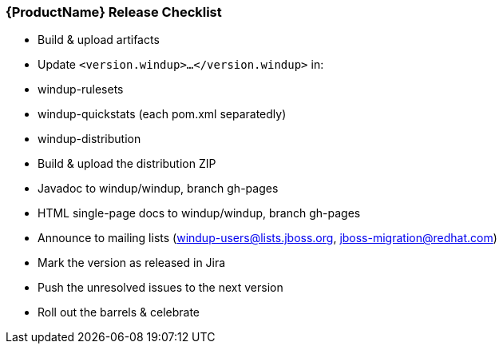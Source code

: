 

[[Dev-Release-Checklist]]
=== {ProductName} Release Checklist

* Build & upload artifacts
* Update `<version.windup>...</version.windup>` in:
  * windup-rulesets
  * windup-quickstats (each pom.xml separatedly)
  * windup-distribution
* Build & upload the distribution ZIP
* Javadoc to windup/windup, branch gh-pages
* HTML single-page docs to windup/windup, branch gh-pages
* Announce to mailing lists (windup-users@lists.jboss.org, jboss-migration@redhat.com)
* Mark the version as released in Jira
* Push the unresolved issues to the next version
* Roll out the barrels & celebrate
